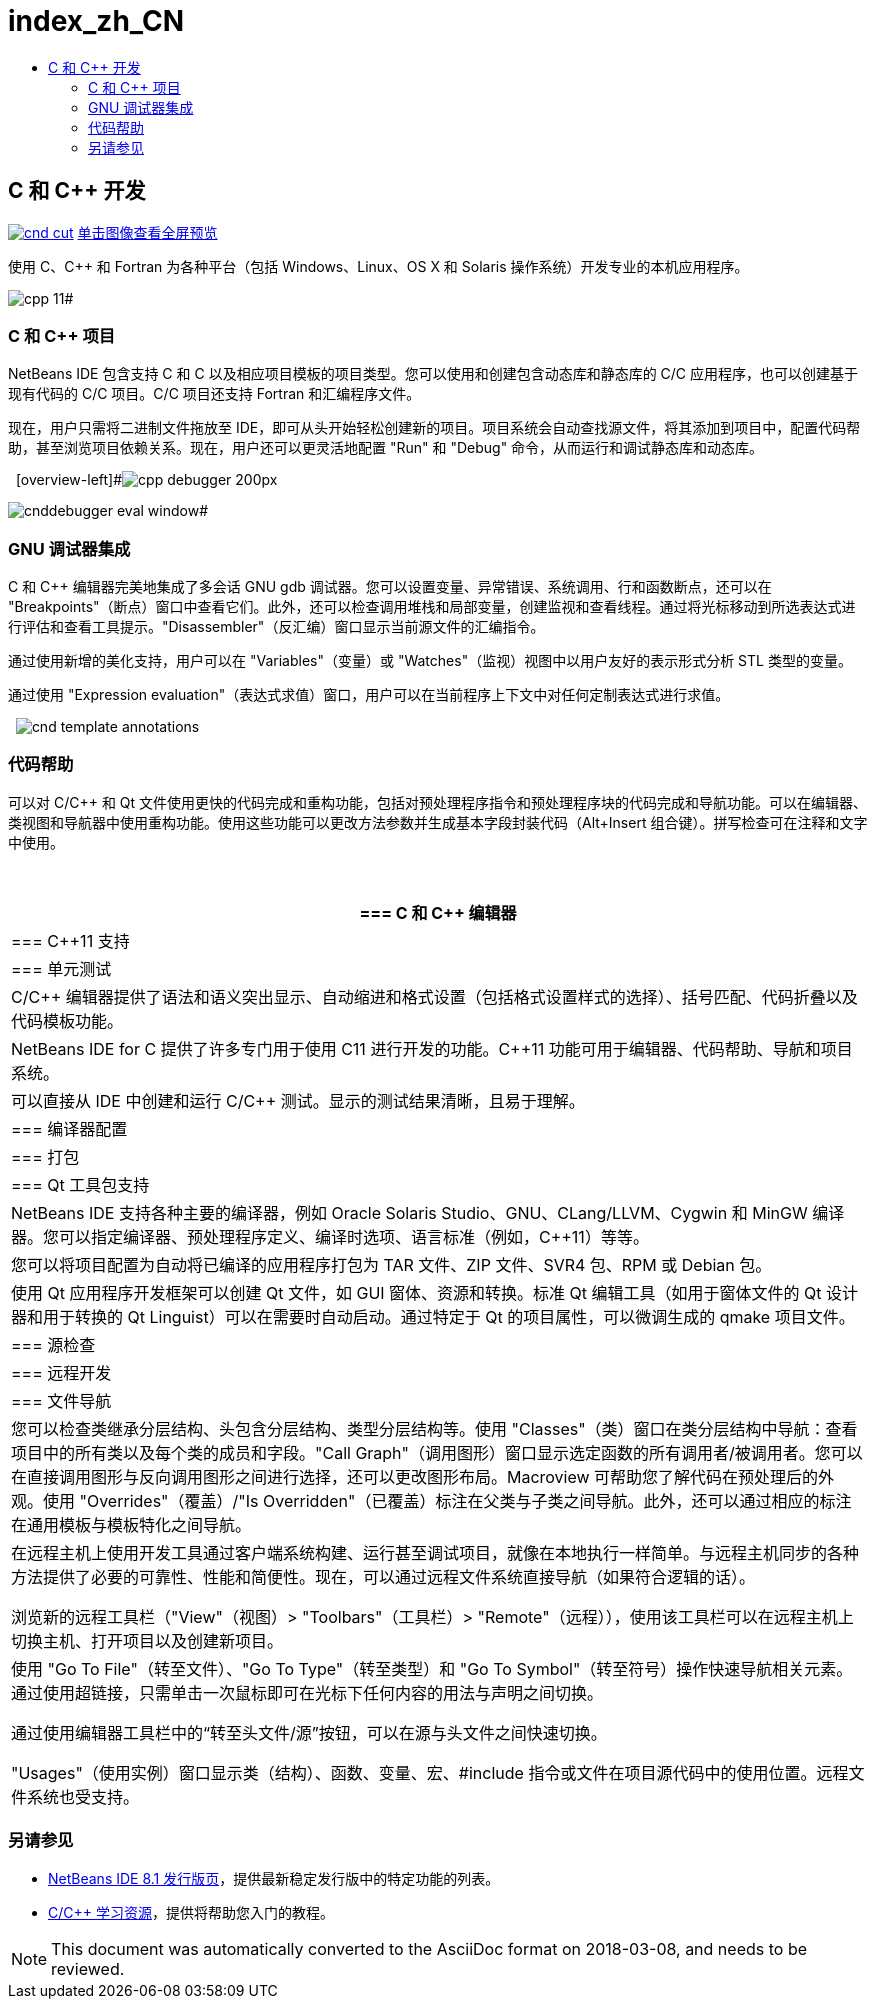 // 
//     Licensed to the Apache Software Foundation (ASF) under one
//     or more contributor license agreements.  See the NOTICE file
//     distributed with this work for additional information
//     regarding copyright ownership.  The ASF licenses this file
//     to you under the Apache License, Version 2.0 (the
//     "License"); you may not use this file except in compliance
//     with the License.  You may obtain a copy of the License at
// 
//       http://www.apache.org/licenses/LICENSE-2.0
// 
//     Unless required by applicable law or agreed to in writing,
//     software distributed under the License is distributed on an
//     "AS IS" BASIS, WITHOUT WARRANTIES OR CONDITIONS OF ANY
//     KIND, either express or implied.  See the License for the
//     specific language governing permissions and limitations
//     under the License.
//

= index_zh_CN
:jbake-type: page
:jbake-tags: oldsite, needsreview
:jbake-status: published
:keywords: Apache NetBeans  index_zh_CN
:description: Apache NetBeans  index_zh_CN
:toc: left
:toc-title:

== C 和 C++ 开发

link:../../images_www/v7/screenshots/cnd.png[image:cnd-cut.png[]] 
link:../../images_www/v7/1/screenshots/cnd.png[[font-11]#单击图像查看全屏预览#]

使用 C、C++ 和 Fortran 为各种平台（包括 Windows、Linux、OS X 和 Solaris 操作系统）开发专业的本机应用程序。

[overview-right]#image:cpp-editor.png[]

image:cpp-11.png[]#

=== C 和 C++ 项目

NetBeans IDE 包含支持 C 和 C++ 以及相应项目模板的项目类型。您可以使用和创建包含动态库和静态库的 C/C++ 应用程序，也可以创建基于现有代码的 C/C++ 项目。C/C++ 项目还支持 Fortran 和汇编程序文件。

现在，用户只需将二进制文件拖放至 IDE，即可从头开始轻松创建新的项目。项目系统会自动查找源文件，将其添加到项目中，配置代码帮助，甚至浏览项目依赖关系。现在，用户还可以更灵活地配置 "Run" 和 "Debug" 命令，从而运行和调试静态库和动态库。

  [overview-left]#image:cpp-debugger_200px.jpg[]

image:cnddebugger-eval-window.png[]#

=== GNU 调试器集成

C 和 C++ 编辑器完美地集成了多会话 GNU gdb 调试器。您可以设置变量、异常错误、系统调用、行和函数断点，还可以在 "Breakpoints"（断点）窗口中查看它们。此外，还可以检查调用堆栈和局部变量，创建监视和查看线程。通过将光标移动到所选表达式进行评估和查看工具提示。"Disassembler"（反汇编）窗口显示当前源文件的汇编指令。

通过使用新增的美化支持，用户可以在 "Variables"（变量）或 "Watches"（监视）视图中以用户友好的表示形式分析 STL 类型的变量。

通过使用 "Expression evaluation"（表达式求值）窗口，用户可以在当前程序上下文中对任何定制表达式进行求值。

  [overview-right]#image:cnd-template-annotations.png[]#

=== 代码帮助

可以对 C/C++ 和 Qt 文件使用更快的代码完成和重构功能，包括对预处理程序指令和预处理程序块的代码完成和导航功能。可以在编辑器、类视图和导航器中使用重构功能。使用这些功能可以更改方法参数并生成基本字段封装代码（Alt+Insert 组合键）。拼写检查可在注释和文字中使用。

 

|===
|=== C 和 C++ 编辑器

 |

=== C++11 支持

 |

=== 单元测试

 

|C/C++ 编辑器提供了语法和语义突出显示、自动缩进和格式设置（包括格式设置样式的选择）、括号匹配、代码折叠以及代码模板功能。

 |

NetBeans IDE for C++ 提供了许多专门用于使用 C++11 进行开发的功能。C++11 功能可用于编辑器、代码帮助、导航和项目系统。

 |

可以直接从 IDE 中创建和运行 C/C++ 测试。显示的测试结果清晰，且易于理解。

 

|=== 编译器配置

 |

=== 打包

 |

=== Qt 工具包支持

 

|NetBeans IDE 支持各种主要的编译器，例如 Oracle Solaris Studio、GNU、CLang/LLVM、Cygwin 和 MinGW 编译器。您可以指定编译器、预处理程序定义、编译时选项、语言标准（例如，C++11）等等。

 |

您可以将项目配置为自动将已编译的应用程序打包为 TAR 文件、ZIP 文件、SVR4 包、RPM 或 Debian 包。

 |

使用 Qt 应用程序开发框架可以创建 Qt 文件，如 GUI 窗体、资源和转换。标准 Qt 编辑工具（如用于窗体文件的 Qt 设计器和用于转换的 Qt Linguist）可以在需要时自动启动。通过特定于 Qt 的项目属性，可以微调生成的 qmake 项目文件。

 

|=== 源检查

 |

=== 远程开发

 |

=== 文件导航

 

|您可以检查类继承分层结构、头包含分层结构、类型分层结构等。使用 "Classes"（类）窗口在类分层结构中导航：查看项目中的所有类以及每个类的成员和字段。"Call Graph"（调用图形）窗口显示选定函数的所有调用者/被调用者。您可以在直接调用图形与反向调用图形之间进行选择，还可以更改图形布局。Macroview 可帮助您了解代码在预处理后的外观。使用 "Overrides"（覆盖）/"Is Overridden"（已覆盖）标注在父类与子类之间导航。此外，还可以通过相应的标注在通用模板与模板特化之间导航。

 |

在远程主机上使用开发工具通过客户端系统构建、运行甚至调试项目，就像在本地执行一样简单。与远程主机同步的各种方法提供了必要的可靠性、性能和简便性。现在，可以通过远程文件系统直接导航（如果符合逻辑的话）。

浏览新的远程工具栏（"View"（视图）> "Toolbars"（工具栏）> "Remote"（远程）），使用该工具栏可以在远程主机上切换主机、打开项目以及创建新项目。

 |

使用 "Go To File"（转至文件）、"Go To Type"（转至类型）和 "Go To Symbol"（转至符号）操作快速导航相关元素。通过使用超链接，只需单击一次鼠标即可在光标下任何内容的用法与声明之间切换。

通过使用编辑器工具栏中的“转至头文件/源”按钮，可以在源与头文件之间快速切换。

"Usages"（使用实例）窗口显示类（结构）、函数、变量、宏、#include 指令或文件在项目源代码中的使用位置。远程文件系统也受支持。

 
|===

=== 另请参见

* link:/community/releases/80/index.html[NetBeans IDE 8.1 发行版页]，提供最新稳定发行版中的特定功能的列表。
* link:../../kb/trails/cnd.html[C/C++ 学习资源]，提供将帮助您入门的教程。

NOTE: This document was automatically converted to the AsciiDoc format on 2018-03-08, and needs to be reviewed.
